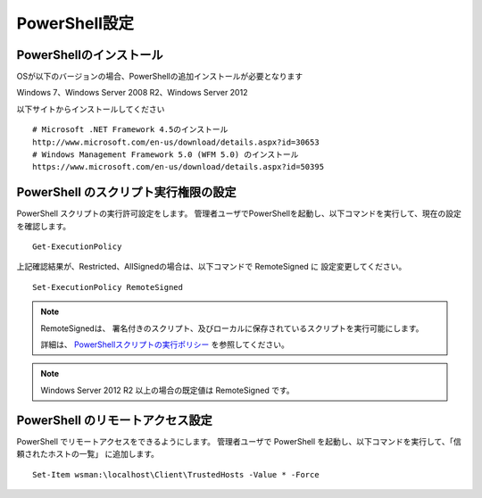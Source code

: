 PowerShell設定
==============

PowerShellのインストール
------------------------

OSが以下のバージョンの場合、PowerShellの追加インストールが必要となります

Windows 7、Windows Server 2008 R2、Windows Server 2012

以下サイトからインストールしてください

::

   # Microsoft .NET Framework 4.5のインストール
   http://www.microsoft.com/en-us/download/details.aspx?id=30653
   # Windows Management Framework 5.0 (WFM 5.0) のインストール
   https://www.microsoft.com/en-us/download/details.aspx?id=50395
 
PowerShell のスクリプト実行権限の設定
-------------------------------------

PowerShell スクリプトの実行許可設定をします。
管理者ユーザでPowerShellを起動し、以下コマンドを実行して、現在の設定を確認します。

::

   Get-ExecutionPolicy

上記確認結果が、Restricted、AllSignedの場合は、以下コマンドで RemoteSigned に
設定変更してください。

::

   Set-ExecutionPolicy RemoteSigned

.. note::

   RemoteSignedは、 署名付きのスクリプト、及びローカルに保存されているスクリプトを実行可能にします。

   詳細は、 `PowerShellスクリプトの実行ポリシー`_ を参照してください。

   .. _PowerShellスクリプトの実行ポリシー: http://www.atmarkit.co.jp/ait/articles/0805/16/news139.html

.. note::

   Windows Server 2012 R2 以上の場合の既定値は RemoteSigned です。

PowerShell のリモートアクセス設定
---------------------------------

PowerShell でリモートアクセスをできるようにします。
管理者ユーザで PowerShell を起動し、以下コマンドを実行して、「信頼されたホストの一覧」
に追加します。

::

   Set-Item wsman:\localhost\Client\TrustedHosts -Value * -Force
